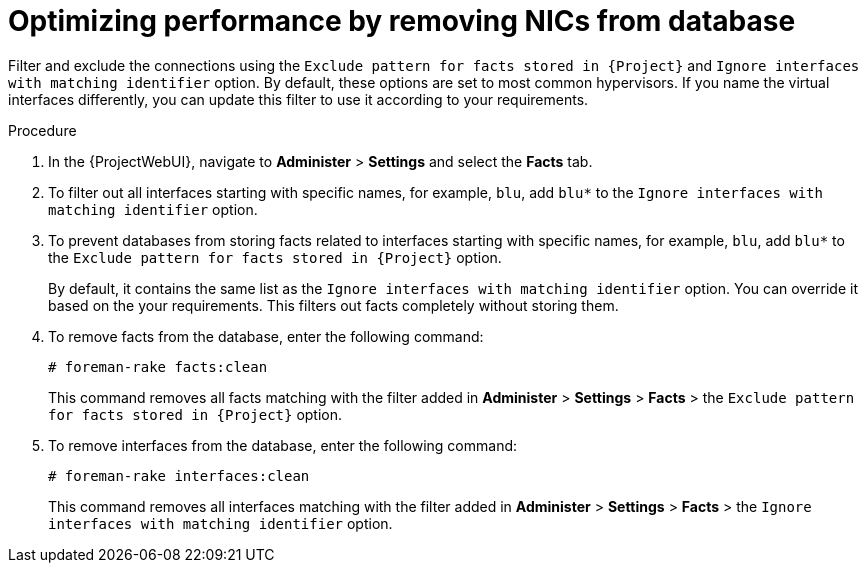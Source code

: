 :_mod-docs-content-type: PROCEDURE

[id="optimizing-performance-by-removing-nics-from-database_{context}"]
= Optimizing performance by removing NICs from database

Filter and exclude the connections using the `Exclude pattern for facts stored in {Project}` and `Ignore interfaces with matching identifier` option.
By default, these options are set to most common hypervisors.
If you name the virtual interfaces differently, you can update this filter to use it according to your requirements.

.Procedure
. In the {ProjectWebUI}, navigate to *Administer* > *Settings* and select the *Facts* tab.
. To filter out all interfaces starting with specific names, for example, `blu`, add `blu*` to the `Ignore interfaces with matching identifier` option.
. To prevent databases from storing facts related to interfaces starting with specific names, for example, `blu`, add `blu*` to the `Exclude pattern for facts stored in {Project}` option.
+
By default, it contains the same list as the `Ignore interfaces with matching identifier` option.
You can override it based on the your requirements.
This filters out facts completely without storing them.

. To remove facts from the database, enter the following command:
+
[options="nowrap", subs="+quotes,verbatim,attributes"]
----
# foreman-rake facts:clean
----
+
This command removes all facts matching with the filter added in *Administer* > *Settings* > *Facts* > the `Exclude pattern for facts stored in {Project}` option.

. To remove interfaces from the database, enter the following command:
+
[options="nowrap", subs="+quotes,verbatim,attributes"]
----
# foreman-rake interfaces:clean
----
+
This command removes all interfaces matching with the filter added in *Administer* > *Settings* > *Facts* > the `Ignore interfaces with matching identifier` option.
